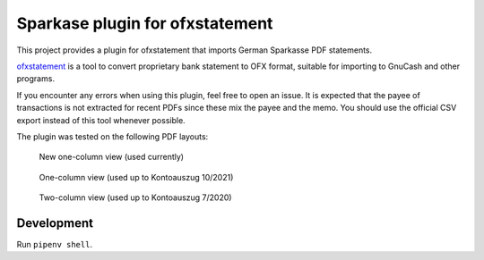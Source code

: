 ~~~~~~~~~~~~~~~~~~~~~~~~~~~~~~~~
Sparkase plugin for ofxstatement
~~~~~~~~~~~~~~~~~~~~~~~~~~~~~~~~

This project provides a plugin for ofxstatement that imports German Sparkasse PDF statements.

`ofxstatement`_ is a tool to convert proprietary bank statement to OFX format, suitable for importing to GnuCash and other programs.

.. _ofxstatement: https://github.com/kedder/ofxstatement

If you encounter any errors when using this plugin, feel free to open an issue.
It is expected that the payee of transactions is not extracted for recent PDFs since these mix the payee and the memo.
You should use the official CSV export instead of this tool whenever possible.

The plugin was tested on the following PDF layouts:

.. figure:: layout_one_column_new.png

    New one-column view (used currently)

.. figure:: layout_one_column.png

    One-column view (used up to Kontoauszug 10/2021)

.. figure:: layout_two_columns.png

    Two-column view (used up to Kontoauszug 7/2020)

Development
===========
Run ``pipenv shell``.
